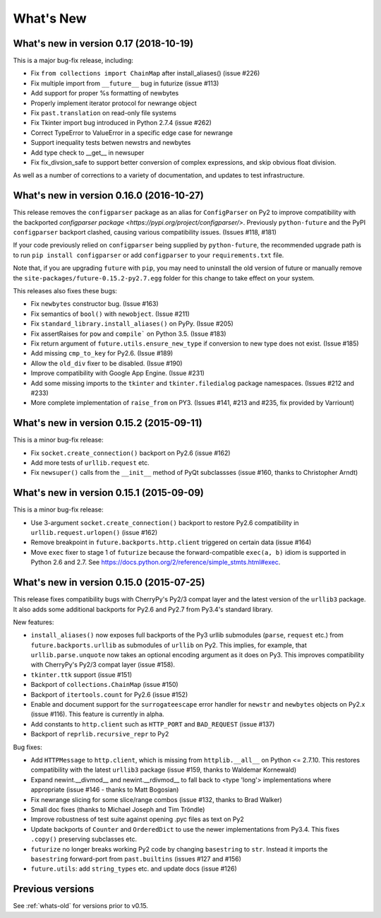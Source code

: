 .. _whats-new:

What's New
**********

What's new in version 0.17 (2018-10-19)
=========================================

This is a major bug-fix release, including:

- Fix ``from collections import ChainMap`` after install_aliases() (issue #226)
- Fix multiple import from ``__future__`` bug in futurize (issue #113)
- Add support for proper %s formatting of newbytes
- Properly implement iterator protocol for newrange object
- Fix ``past.translation`` on read-only file systems
- Fix Tkinter import bug introduced in Python 2.7.4 (issue #262)
- Correct TypeError to ValueError in a specific edge case for newrange
- Support inequality tests betwen newstrs and newbytes
- Add type check to __get__ in newsuper
- Fix fix_divsion_safe to support better conversion of complex expressions, and
  skip obvious float division.

As well as a number of corrections to a variety of documentation, and updates to
test infrastructure.

What's new in version 0.16.0 (2016-10-27)
==========================================

This release removes the ``configparser`` package as an alias for
``ConfigParser`` on Py2 to improve compatibility with the backported
`configparser package <https://pypi.org/project/configparser/>`. Previously
``python-future`` and the PyPI ``configparser`` backport clashed, causing
various compatibility issues. (Issues #118, #181)

If your code previously relied on ``configparser`` being supplied by
``python-future``, the recommended upgrade path is to run ``pip install
configparser`` or add ``configparser`` to your ``requirements.txt`` file.

Note that, if you are upgrading ``future`` with ``pip``, you may need to
uninstall the old version of future or manually remove the
``site-packages/future-0.15.2-py2.7.egg`` folder for this change to take
effect on your system.

This releases also fixes these bugs:

- Fix ``newbytes`` constructor bug. (Issue #163)
- Fix semantics of ``bool()`` with ``newobject``. (Issue #211)
- Fix ``standard_library.install_aliases()`` on PyPy. (Issue #205)
- Fix assertRaises for ``pow`` and ``compile``` on Python 3.5. (Issue #183)
- Fix return argument of ``future.utils.ensure_new_type`` if conversion to
  new type does not exist. (Issue #185)
- Add missing ``cmp_to_key`` for Py2.6. (Issue #189)
- Allow the ``old_div`` fixer to be disabled. (Issue #190)
- Improve compatibility with Google App Engine. (Issue #231)
- Add some missing imports to the ``tkinter`` and ``tkinter.filedialog``
  package namespaces. (Issues #212 and #233)
- More complete implementation of ``raise_from`` on PY3. (Issues #141,
  #213 and #235, fix provided by Varriount)


What's new in version 0.15.2 (2015-09-11)
=========================================

This is a minor bug-fix release:

- Fix ``socket.create_connection()`` backport on Py2.6 (issue #162)
- Add more tests of ``urllib.request`` etc.
- Fix ``newsuper()`` calls from the ``__init__`` method of PyQt subclassses
  (issue #160, thanks to Christopher Arndt)

What's new in version 0.15.1 (2015-09-09)
=========================================

This is a minor bug-fix release:

- Use 3-argument ``socket.create_connection()`` backport to restore Py2.6
  compatibility in ``urllib.request.urlopen()`` (issue #162)
- Remove breakpoint in ``future.backports.http.client`` triggered on certain
  data (issue #164)
- Move ``exec`` fixer to stage 1 of ``futurize`` because the forward-compatible ``exec(a, b)``
  idiom is supported in Python 2.6 and 2.7. See
  https://docs.python.org/2/reference/simple_stmts.html#exec.


What's new in version 0.15.0 (2015-07-25)
=========================================

This release fixes compatibility bugs with CherryPy's Py2/3 compat layer and
the latest version of the ``urllib3`` package. It also adds some additional
backports for Py2.6 and Py2.7 from Py3.4's standard library.

New features:

- ``install_aliases()`` now exposes full backports of the Py3 urllib submodules
  (``parse``, ``request`` etc.) from ``future.backports.urllib`` as submodules
  of ``urllib`` on Py2.  This implies, for example, that
  ``urllib.parse.unquote`` now takes an optional encoding argument as it does
  on Py3. This improves compatibility with CherryPy's Py2/3 compat layer (issue
  #158).
- ``tkinter.ttk`` support (issue #151)
- Backport of ``collections.ChainMap`` (issue #150)
- Backport of ``itertools.count`` for Py2.6 (issue #152)
- Enable and document support for the ``surrogateescape`` error handler for ``newstr`` and ``newbytes`` objects on Py2.x (issue #116). This feature is currently in alpha.
- Add constants to ``http.client`` such as ``HTTP_PORT`` and ``BAD_REQUEST`` (issue #137)
- Backport of ``reprlib.recursive_repr`` to Py2

Bug fixes:

- Add ``HTTPMessage`` to ``http.client``, which is missing from ``httplib.__all__`` on Python <= 2.7.10. This restores compatibility with the latest ``urllib3`` package (issue #159, thanks to Waldemar Kornewald)
- Expand newint.__divmod__ and newint.__rdivmod__ to fall back to <type 'long'>
  implementations where appropriate (issue #146 - thanks to Matt Bogosian)
- Fix newrange slicing for some slice/range combos (issue #132, thanks to Brad Walker)
- Small doc fixes (thanks to Michael Joseph and Tim Tröndle)
- Improve robustness of test suite against opening .pyc files as text on Py2
- Update backports of ``Counter`` and ``OrderedDict`` to use the newer
  implementations from Py3.4. This fixes ``.copy()`` preserving subclasses etc.
- ``futurize`` no longer breaks working Py2 code by changing ``basestring`` to
  ``str``. Instead it imports the ``basestring`` forward-port from
  ``past.builtins`` (issues #127 and #156)
- ``future.utils``: add ``string_types`` etc. and update docs (issue #126)

Previous versions
=================

See :ref:`whats-old` for versions prior to v0.15.
